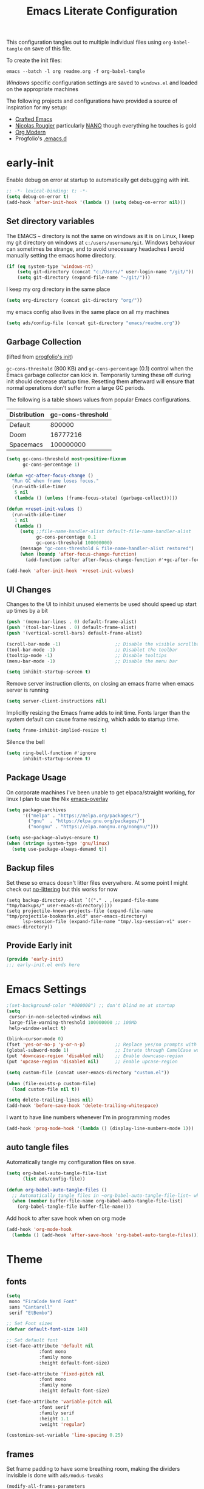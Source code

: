 #+TITLE: Emacs Literate Configuration
This configuration tangles out to multiple individual files using
~org-babel-tangle~ on save of this file.

To create the init files:
#+begin_src shell
emacs --batch -l org readme.org -f org-babel-tangle
#+end_src

[[Windows]] specific configuration settings are saved to ~windows.el~ and loaded on
the appropriate machines

The following projects and configurations have provided a source of inspiration
for my setup:
- [[https://github.com/SystemCrafters/crafted-emacs][Crafted Emacs]]
- [[https://github.com/rougier][Nicolas Rougier]] particularly [[https://github.com/rougier/nano-emacs?tab=readme-ov-file][NANO]] though everything he touches is gold
- [[https://github.com/minad/org-modern][Org Modern]]
- Progfolio's [[https://github.com/progfolio/.emacs.d/tree/master][.emacs.d]]

* early-init
:PROPERTIES:
:header-args: emacs-lisp :tangle early-init.el :results none :noweb yes :comments link
:END:

Enable debug on error at startup to automatically get debugging with init.

#+begin_src emacs-lisp
;; -*- lexical-binding: t; -*-
(setq debug-on-error t)
(add-hook 'after-init-hook '(lambda () (setq debug-on-error nil)))
#+end_src

** Set directory variables

The EMACS ~~~ directory is not the same on windows as it is on Linux, I keep my git directory on
windows at ~c:/users/username/git~.  Windows behaviour can sometimes be strange, and to avoid
unecessary headaches I avoid manually setting the emacs home directory.

#+begin_src emacs-lisp
(if (eq system-type 'windows-nt)
    (setq git-directory (concat "c:/Users/" user-login-name "/git/"))
    (setq git-directory (expand-file-name "~/git/")))
#+end_src

I keep my org directory in the same place

#+begin_src emacs-lisp
(setq org-directory (concat git-directory "org/"))
#+end_src

my emacs config also lives in the same place on all my machines
#+begin_src emacs-lisp
(setq ads/config-file (concat git-directory "emacs/readme.org"))
#+end_src
** Garbage Collection
(lifted from [[https://github.com/progfolio/.emacs.d?tab=readme-ov-file#garbage-collection][progfolio's init]])

=gc-cons-threshold= (800 KB) and =gc-cons-percentage= (0.1) control when the Emacs garbage collector can kick in.
Temporarily turning these off during init should decrease startup time.
Resetting them afterward will ensure that normal operations don't suffer from a large GC periods.

The following is a table shows values from popular Emacs configurations.

| Distribution | gc-cons-threshold |
|--------------+-------------------|
| Default      |            800000 |
| Doom         |          16777216 |
| Spacemacs    |         100000000 |

#+begin_src emacs-lisp
(setq gc-cons-threshold most-positive-fixnum
      gc-cons-percentage 1)

(defun +gc-after-focus-change ()
  "Run GC when frame loses focus."
  (run-with-idle-timer
   5 nil
   (lambda () (unless (frame-focus-state) (garbage-collect)))))
#+end_src

#+begin_src emacs-lisp
(defun +reset-init-values ()
  (run-with-idle-timer
   1 nil
   (lambda ()
     (setq ;;file-name-handler-alist default-file-name-handler-alist
           gc-cons-percentage 0.1
           gc-cons-threshold 100000000)
     (message "gc-cons-threshold & file-name-handler-alist restored")
     (when (boundp 'after-focus-change-function)
       (add-function :after after-focus-change-function #'+gc-after-focus-change)))))

(add-hook 'after-init-hook '+reset-init-values)
#+end_src

** UI Changes

Changes to the UI to inhibit unused elements be used should speed up start up times by a bit
#+begin_src emacs-lisp
(push '(menu-bar-lines . 0) default-frame-alist)
(push '(tool-bar-lines . 0) default-frame-alist)
(push '(vertical-scroll-bars) default-frame-alist)

(scroll-bar-mode -1)                    ;; Disable the visible scrollbar
(tool-bar-mode -1)                      ;; Disablet the toolbar
(tooltip-mode -1)                       ;; Disable tooltips
(menu-bar-mode -1)                      ;; Disable the menu bar

(setq inhibit-startup-screen t)
#+end_src

Remove server instruction clients, on closing an emacs frame when emacs server is running
#+begin_src emacs-lisp
(setq server-client-instructions nil)
#+end_src

Implicitly resizing the Emacs frame adds to init time. Fonts larger than the system default can cause frame resizing, which adds to startup time.
#+begin_src emacs-lisp
(setq frame-inhibit-implied-resize t)
#+end_src

Silence the bell
#+begin_src emacs-lisp
(setq ring-bell-function #'ignore
      inhibit-startup-screen t)
#+end_src


** Package Usage
On corporate machines I've been unable to get elpaca/straight working, for linux I plan to use the Nix [[https://github.com/nix-community/emacs-overlay][emacs-overlay]]

#+begin_src emacs-lisp
(setq package-archives
      '(("melpa" . "https://melpa.org/packages/")
        ("gnu"  . "https://elpa.gnu.org/packages/")
        ("nongnu" . "https://elpa.nongnu.org/nongnu/")))

(setq use-package-always-ensure t)
(when (string= system-type 'gnu/linux)
  (setq use-package-always-demand t))
#+end_src
** Backup files
Set these so emacs doesn't litter files everywhere.  At some point I might check
out [[https://github.com/emacscollective/no-littering][no-littering]] but this works for now
#+begin_src emacs-li
(setq backup-directory-alist `(("." . ,(expand-file-name "tmp/backups/" user-emacs-directory))))
(setq projectile-known-projects-file (expand-file-name "tmp/projectile-bookmarks.eld" user-emacs-directory)
      lsp-session-file (expand-file-name "tmp/.lsp-session-v1" user-emacs-directory))
#+end_src
** Provide Early init

#+begin_src emacs-lisp
(provide 'early-init)
;;; early-init.el ends here
#+end_src

* Emacs Settings
:PROPERTIES:
:header-args: emacs-lisp :tangle init.el :results none :noweb yes :comments link
:END:

#+begin_src emacs-lisp
;(set-background-color "#000000") ;; don't blind me at startup
(setq
 cursor-in-non-selected-windows nil
 large-file-warning-threshold 100000000 ;; 100Mb
 help-window-select t)

(blink-cursor-mode 0)
(fset 'yes-or-no-p 'y-or-n-p)           ;; Replace yes/no prompts with y/n
(global-subword-mode 1)                 ;; Iterate through CamelCase words
(put 'downcase-region 'disabled nil)    ;; Enable downcase-region
(put 'upcase-region 'disabled nil)      ;; Enable upcase-region

(setq custom-file (concat user-emacs-directory "custom.el"))

(when (file-exists-p custom-file)
  (load custom-file nil t))
#+end_src

#+begin_src emacs-lisp
(setq delete-trailing-lines nil)
(add-hook 'before-save-hook 'delete-trailing-whitespace)
#+end_src

I want to have line numbers whenever I'm in programming modes
#+begin_src emacs-lisp
(add-hook 'prog-mode-hook '(lambda () (display-line-numbers-mode 1)))
#+end_src
** auto tangle files
:PROPERTIES:
:header-args: emacs-lisp :tangle init.el :results none :noweb yes :comments link
:END:

Automatically tangle my configuration files on save.

#+begin_src emacs-lisp
(setq org-babel-auto-tangle-file-list
      (list ads/config-file))
#+end_src

#+begin_src emacs-lisp
(defun org-babel-auto-tangle-files ()
  ;; Automatically tangle files in ~org-babel-auto-tangle-file-list~ when one of them is saved
  (when (member buffer-file-name org-babel-auto-tangle-file-list)
    (org-babel-tangle-file buffer-file-name)))
#+end_src

Add hook to after save hook when on org mode
#+begin_src emacs-lisp
(add-hook 'org-mode-hook
  (lambda () (add-hook 'after-save-hook 'org-babel-auto-tangle-files)))
#+end_src

* Theme
:PROPERTIES:
:header-args: emacs-lisp :tangle init.el :results none :noweb yes :comments link
:END:
** fonts
#+begin_src emacs-lisp
(setq
 mono "FiraCode Nerd Font"
 sans "Cantarell"
 serif "EtBembo")

;; Set Font sizes
(defvar default-font-size 140)

;; Set default font
(set-face-attribute 'default nil
		    :font mono
		    :family mono
		    :height default-font-size)

(set-face-attribute 'fixed-pitch nil
		    :font mono
		    :family mono
		    :height default-font-size)

(set-face-attribute 'variable-pitch nil
		    :font serif
		    :family serif
		    :height 1.1
		    :weight 'regular)

(customize-set-variable 'line-spacing 0.25)
#+end_src

** frames

Set frame padding to have some breathing room, making the dividers invisible is done with ~ads/modus-tweaks~
#+begin_src emacs-lisp
(modify-all-frames-parameters
   `((right-divider-width . 20)
     (internal-border-width . 20)))
#+end_src

** modus-themes
I used to maintain my own theme, but I wanted a change and modus themes are nice looking, I
particularly like the light ~modus-operandi~ theme.

#+begin_src emacs-lisp
(use-package modus-themes
  :demand t
  :ensure t
  :custom
  (modus-themes-mixed-fonts t)
  (modus-themes-bold-constructs t))

(setq modus-themes-to-toggle
      '(modus-operandi modus-vivendi-tinted))

(setq modus-themes-headings
  '((0 . (regular 1.75))
    (1 . (regular 1.25))
    (2 . (regular 1.20))
    (3 . (regular 1.15))
    (t . (regular 1.10))
    ))

(setq modus-operandi-palette-overrides
    '((bg-mode-line-active bg-dim)
      (bg-mode-line-inactive bg-main)))

(setq modus-vivendi-palette-overrides
      '((bg-mode-line-active bg-dim)
	(bg-mode-line-inactive bg-main)))

(setq modus-themes-common-palette-overrides
  '((bg-prose-block-contents bg-main)
    (bg-prose-block-delimiter bg-main)
    (fg-heading-0 fg-main)
    (fg-heading-1 fg-main)
    (fg-heading-2 fg-main)
    (fg-heading-3 fg-main)
    (fg-heading-4 fg-main)
    (fg-heading-5 fg-main)
    (fg-heading-6 fg-main)
    (fg-heading-7 fg-main)
    (fg-heading-8 fg-main)))
#+end_src

*** modus-tweaks
#+begin_src emacs-lisp
(defun ads/modus-tweaks ()
  (modus-themes-with-colors
    (custom-set-faces
     ;; Modus
     `(modus-themes-prose-code ((,c :foreground ,fg-alt)))
     `(modus-themes-prose-verbatim ((,c :foreground nil)))
     ;; org mode
     `(org-checkbox ((,c :foreground ,fg-main)))
     `(org-table ((,c :foreground ,fg-main)))
     `(org-document-info ((,c :foreground ,fg-main)))
     `(prose-done ((,c :foreground ,fg-dim)))
     `(org-done ((,c :foreground ,fg-dim)))
     `(org-ellipsis ((,c :inherit org-hide)))
     `(org-modern-label ((,c :height 0.7 :inherit fixed-pitch)))
     `(org-modern-date-active ((,c :inherit org-modern-label :background ,bg-blue-nuanced)))
     `(org-modern-time-active ((,c :inherit org-modern-label :background ,bg-blue-subtle)))
     `(org-modern-date-inactive ((,c :inherit org-modern-label :background ,bg-dim)))
     `(org-modern-time-inactive ((,c :inherit org-modern-label :background ,bg-inactive)))
     ;; markdown mode
     `(markdown-list-face ((,c :foreground ,fg-main)))
     `(markdown-inline-code-face ((,c :foreground ,fg-main)))
     `(markdown-language-keyword-face ((,c :background ,bg-dim )))
     ;; line numbers
     `(line-number ((,c :background ,bg-main :height 0.8)))
     `(line-number-current-line ((,c :background ,bg-main)))
     ;; misc
     `(cursor ((t :background ,red-intense)))
     `(link ((t :foreground ,fg-main :underline ,fg-main)))
     `(bookmark-face ((,c :foreground ,fg-dim :distant-foreground ,fg-dim)))
     ;; Make frame dividers invisible
     `(fringe ((t :background ,bg-main :foreground ,bg-main)))
     `(window-divider ((t :background ,bg-main :foreground ,bg-main)))
     `(window-divider-first-pixel ((t :background ,bg-main :foreground ,bg-main)))
     `(window-divider-last-pixel ((t :background ,bg-main :foreground ,bg-main)))
     ;; Add "padding" to the mode lines
     `(mode-line ((,c :box (:line-width 3 :color ,bg-mode-line-active))))
     `(mode-line-inactive ((,c :box (:line-width 3 :color ,bg-mode-line-inactive)))))))
#+end_src

#+begin_src emacs-lisp
(add-hook 'modus-themes-after-load-theme-hook 'ads/modus-tweaks)
(add-hook 'after-init-hook 'ads/modus-tweaks)
(load-theme 'modus-vivendi)
#+end_src

* General.el
:PROPERTIES:
:header-args: emacs-lisp :tangle init.el :results none :noweb yes :comments link
:END:

[[https://github.com/noctuid/general.el#about][general.el]] provides a more convenient method for binding keys in emacs. I use it to set all of my
key bindings

#+begin_src emacs-lisp :lexical t
(use-package general
  :demand t
  :ensure t
  :config
  (general-override-mode)
  (general-auto-unbind-keys))
#+end_src

#+begin_src emacs-lisp :lexical t
(general-define-key
 :keymaps 'override
 :states '(insert normal hybrid motion visual operator emacs)
 :prefix "SPC"
 :global-prefix "C-SPC")

(general-create-definer ads/leader-keys
  :keymaps 'override
  :states '(insert normal hybrid motion visual operator)
  :wk-full-keys nil
  :prefix "SPC"
  :global-prefix "C-SPC")
#+end_src

#+begin_src emacs-lisp :lexical t
(defun ads/keyboard-quit-dwim ()
  "Do-What-I-Mean behaviour for a general `keyboard-quit'.

The generic `keyboard-quit' does not do the expected thing when
the minibuffer is open.  Whereas we want it to close the
minibuffer, even without explicitly focusing it.

The DWIM behaviour of this command is as follows:

- When the region is active, disable it.
- When a minibuffer is open, but not focused, close the minibuffer.
- When the Completions buffer is selected, close it.
- In every other case use the regular `keyboard-quit'."
  (interactive)
  (cond
   ((region-active-p)
    (keyboard-quit))
   ((derived-mode-p 'completion-list-mode)
    (delete-completion-window))
   ((> (minibuffer-depth) 0)
    (abort-recursive-edit))
   (t
    (keyboard-quit))))

(general-define-key
 :states '(normal hybrid motion visual operator emacs)
 '"C-g" 'ads/keyboard-quit-dwim)
#+end_src

** eval ~e~

#+begin_src emacs-lisp
(ads/leader-keys
  "e" '(:ignore t :which-key "eval")
  "eb" 'eval-buffer
  "ed" 'eval-defun
  "ee" 'eval-expression
  "ep" 'pp-eval-last-sexp
  "es" 'eval-last-sexp
  )
#+end_src

** quit ~q~

#+begin_src emacs-lisp
(ads/leader-keys
  "q" '(:ignore t :which-key "quit")
  "qQ" 'save-buffers-kill-emacs
  "qE" 'kill-emacs
  )
#+end_src

** narrow ~n~

#+begin_src emacs-lisp
(ads/leader-keys
  "n" '(:ignore t :which-key "narrow")
  "nn" 'narrow-to-region
  "nd" 'narrow-to-defun
  "ns" 'org-narrow-to-subtree
  "np" 'narrow-to-page
  "ne" 'org-narrow-to-element
  "nb" 'org-narrow-to-block
  "nw" 'widen
  )
#+end_src

** windows, buffers, frames ~j~
#+begin_src emacs-lisp
(ads/leader-keys
  "j" '(:ignore t :which-key "frames")

  "jQ" 'delete-frame
  "jN" 'tear-off-window
  "jR" 'set-frame-name
  "jr" 'select-frame-by-name

  "j=" 'balance-windows-area
  "j_" 'split-window-vertically

  "jh" 'evil-window-left
  "jj" 'evil-window-down
  "jk" 'evil-window-up
  "jl" 'evil-window-right

  "jH" 'evil-window-move-far-left
  "jJ" 'evil-window-move-very-bottom
  "jK" 'evil-window-move-very-top
  "jL" 'evil-window-move-far-right
  )
#+end_src
** kill ~k~

#+begin_src emacs-lisp
(ads/leader-keys
   "k" '(:ignore t :wk "kill")
   "kj" '(kill-buffer-and-window :which-key "kill-buffer-and-window")
   "kk" '(kill-this-buffer :which-key "kill-this-buffer")
   "kl"'(delete-window :wk "delete-window")
  )
#+end_src

** config ~c~


#+begin_src emacs-lisp
(ads/leader-keys
  "c" '(:ignore t :which-key "config")
  "cc" '((lambda () (interactive) (find-file ads/config-file))
	 :which-key "open config")
  "cI" '((lambda () (interactive) (load-file user-init-file))
	 :which-key "load init"))
#+end_src

** Toggles ~t~

#+begin_src emacs-lisp
(ads/leader-keys
    "t" '(:ignore t :which-key "toggles")
    "tt" 'modus-themes-toggle
    "tl" 'toggle-truncate-lines)
#+end_src


** TODO Regex
* Packages
:PROPERTIES:
:header-args: emacs-lisp :tangle init.el :results none :noweb yes :comments link
:END:
** async
#+begin_src emacs-lisp
(use-package async
  :config
  (async-bytecomp-package-mode 1))
#+end_src
** auto-fill
#+begin_src emacs-lisp
(customize-set-variable 'fill-column 80)
(add-hook 'text-mode-hook 'auto-fill-mode)
#+end_src
** auto-revert

#+begin_src emacs-lisp
(use-package autorevert
  :custom
  (auto-revert-interval 0.01 "Instantaneously revert")
  :config
  (global-auto-revert-mode t))
#+end_src
** bookmark+
[[https://www.emacswiki.org/emacs/BookmarkPlus][BookmarkPlus]] [[[https://github.com/emacsmirror/bookmark-plus][git]]] adds a lot of useful functionality to bookmarks, hosted on the EMACS wiki and not
on MELPA

#+begin_src emacs-lisp
(use-package bookmark+
  :vc (:url "https://github.com/emacsmirror/bookmark-plus"
       :branch "master"))
(ads/leader-keys
  "b" '(:ignore t :which-key "bookmark")
  "bb" 'consult-bookmark
  "bs" 'bookmark-set
  "br" 'bookmark-rename)
#+end_src
** cape
[[https://github.com/minad/cape][CAPE]] (Completion At Point Extensions)

#+begin_src emacs-lisp
(use-package cape
  :bind ("M-p" . cape-prefix-map)
  :init
  (add-hook 'completion-at-point-functions #'cape-dabbrev)
  (add-hook 'completion-at-point-functions #'cape-file)
  (add-hook 'completion-at-point-functions #'cape-elisp-block))
#+end_src
** consult

[[https://github.com/minad/consult][Consult]] has quickly become one of my favorite emacs packages, it makes moving around emacs feel like magic

#+begin_src emacs-lisp
(use-package consult
  :demand t
  :config
  (general-define-key
   :states '(normal hybrid motion visual operator emacs)
   '"M-y" 'consult-yank-pop
   '"C-s" 'consult-line))
(ads/leader-keys
  "C-SPC" 'consult-buffer
  "SPC" 'consult-buffer
  "C-j" 'consult-register
  "C-;" 'consult-register-store
  "r" 'consult-recent-file
  "C-b" 'consult-bookmark)
#+end_src

** corfu

   #+begin_src emacs-lisp
(use-package corfu
  :ensure t
  :hook (after-init . global-corfu-mode)
  :bind (:map corfu-map ("<tab>" . corfu-complete))
  :config
  (setq tab-always-indent 'complete)
  (setq corfu-preview-current nil)
  (setq corfu-min-width 20)

  (setq corfu-popupinfo-delay '(1.25 . 0.5))
  (corfu-popupinfo-mode 1) ; shows documentation after `corfu-popupinfo-delay'

  ;; Sort by input history (no need to modify `corfu-sort-function').
  (with-eval-after-load 'savehist
    (corfu-history-mode 1)
    (add-to-list 'savehist-additional-variables 'corfu-history)))
   #+end_src

** Dired

#+begin_src emacs-lisp
(require 'dired)
(add-hook 'dired-mode-hook 'dired-hide-details-mode)
(setq dired-kill-when-opening-new-dired-buffer t
      delete-by-moving-to-trash t)
(general-define-key
 :states '(normal motion emacs)
 :keymaps 'dired-mode-map
 "h" 'dired-up-directory
 "l" 'dired-find-file)
#+end_src

** display-time-mode
#+begin_src emacs-lisp
(setq display-time-24hr-format t
      display-time-day-and-date t
      display-time-default-load-average nil)
(display-time-mode)
#+end_src
** display-battery

#+begin_src emacs-lisp
(display-battery-mode)
#+end_src

** doom-modeline
#+begin_src emacs-lisp
(use-package doom-modeline
  :demand t
  :init (doom-modeline-mode 1)
  :custom
  (doom-modeline-height 24)
  (doom-modeline-hud t)
  (doom-modeline-icon t)
  (doom-modeline-buffer-encoding nil)
  (doom-modeline-percent-position nil)
  (doom-modeline-time-icon nil)
  :config
  (setq
   line-number-mode nil
   column-number-mode nil))
#+end_src
** evil
#+begin_src emacs-lisp
(use-package evil
  :demand t
  :preface (setq evil-want-keybinding nil)
  ;; :after 'general
  :hook (after-init . evil-mode)
  :init
  (setq evil-want-integration t
        evil-want-keybinding  nil
        evil-want-C-u-scroll  nil
        evil-want-C-i-jump    nil
        evil-want-C-w-delete  nil
	evil-complete-all-buffers nil
	)
  :config
  (general-define-key :states 'insert "C-g" 'evil-normal-state)

  ;; Use visual line motions even outside of visual-line mode buffers
  (evil-global-set-key 'motion "j" 'evil-next-visual-line)
  (evil-global-set-key 'motion "k" 'evil-previous-visual-line)

  ;; set back normal mouse behaviour
  (define-key evil-motion-state-map [down-mouse-1] nil)
  (add-hook 'after-save-hook 'evil-normal-state)
  ;; unbind q for macros
  (define-key evil-normal-state-map (kbd "q") 'nil)
  (define-key evil-normal-state-map (kbd "Q") 'nil))

(general-define-key
  :states '(normal insert)
  "C-w C-h" 'evil-window-left
  "C-w C-j" 'evil-window-down
  "C-w C-k" 'evil-window-up
  "C-w C-l" 'evil-window-right)
#+end_src

** evil-anzu
Show match counts in modeline
#+begin_src emacs-lisp
(use-package evil-anzu
  :after (evil)
  :config
  (global-anzu-mode))
#+end_src

** evil-collection

A collection of evil bindings not fully set in the default package

 #+begin_src emacs-lisp
(use-package evil-collection
  :after (evil)
  :custom
  (evil-collection-calendar-setup-want-org-bindings t)
  (evil-collection-setup-minibuffer t)
  :config
  (evil-collection-init))
#+end_src

** git-link
Quickly create links to  files and commits
#+begin_src emacs-lisp
(use-package git-link
  :config
  (ads/leader-keys
    "gf" 'git-link
    "gF" 'git-link-dispatch))
#+end_src
** helpful

#+begin_src emacs-lisp
(use-package helpful
  :demand t
  )

(general-define-key
  :states '(normal insert)
  "C-h C-v" 'describe-variable
  "C-h C-f" 'describe-function
  "C-h C-b" 'describe-bindings
  "C-h C-c" 'describe-key-briefly
  "C-h C-k" 'describe-key
  "C-h C-e" 'view-echo-area-messages
  "C-h C-j" 'describe-face)
#+end_src
** insert-variable-value
Sometimes when I'm writing code I want to be able to directly insert the value
of a variable in to the buffer I am editing.  There's probably a way to do this
if I look through the manual closely but this works for now.

#+begin_src emacs-lisp
(defun insert-any-variable-value (var)
  "Insert the value of any variable VAR at point."
  (interactive
   (list (intern (completing-read
		  "Insert variable value: "
                  (let (vars)
                    (mapatoms (lambda (sym)
				(when (boundp sym)
				  (push (symbol-name sym) vars))))
                    vars)))))
  (insert (format "%S" (symbol-value var))))

(ads/leader-keys
  "C-v" 'insert-any-variable-value)
#+end_src
** magit

#+begin_src emacs-lisp
(use-package magit
  :config
  (transient-bind-q-to-quit)
  (defun ads/git-lazy ()
    (interactive)
    (save-buffer)
    (magit-stage-buffer-file)
    (magit-commit-create))
  (defun ads/git-amend ()
    (interactive)
    (save-buffer)
    (magit-stage-buffer-file)
    (magit-commit-amend "--no-edit"))

  (ads/leader-keys
   "g" '(:ignore t :wk "git")
   "gd" 'magit-dispatch
   "gg" 'magit-status
   "gk" 'magit-commit
   "gl" 'ads/git-lazy
   "go" 'ads/git-amend
   "gp" 'magit-push
   "gP" 'vc-push
   "gs" 'magit-stage-buffer-file
   "gS" 'magit-stage
   "gu" 'magit-unstage-buffer-file
   "gU" 'magit-unstage))
#+end_src

** marginalia

#+begin_src emacs-lisp
(use-package marginalia
  :ensure t
  :demand t
  :hook (after-init . marginalia-mode))
#+end_src
** markdown
#+begin_src emacs-lisp
(use-package markdown-mode
  :custom
  (markdown-fontify-code-blocks-natively)
  (markdown-fontify-code-block-default-mode)
  (markdown-list-item-bullets '("•"))
  (markdown-fontify-code-blocks-natively "t")
   :config
  (add-hook 'markdown-mode-hook 'variable-pitch-mode)
  (add-hook 'markdown-mode-hook 'markdown-display-inline-images)
  (add-hook 'markdown-view-mode-hook 'read-only-mode))

(ads/leader-keys
  :keymaps 'markdown-mode-map
  "oo" 'consult-outline
  "mm" 'markdown-view-mode)

(ads/leader-keys
  :keymaps 'markdown-view-mode-map
  "mm" 'markdown-mode)
#+end_src
** nerd-icons

Remember run ~nerd-icons-install-fonts~ to get the font files.  Then
restart Emacs to see the effect.

   #+begin_src emacs-lisp
(use-package nerd-icons
  :ensure t)

(use-package nerd-icons-completion
  :ensure t
  :after marginalia
  :config
  (add-hook 'marginalia-mode-hook #'nerd-icons-completion-marginalia-setup))

(use-package nerd-icons-corfu
  :ensure t
  :after corfu
  :config
  (add-to-list 'corfu-margin-formatters #'nerd-icons-corfu-formatter))

(use-package nerd-icons-dired
  :ensure t
  :hook
  (dired-mode . nerd-icons-dired-mode))
   #+end_src
** nix
#+begin_src emacs-lisp
(use-package nix-mode
  :config
  (global-nix-prettify-mode))
#+end_src
** nov (epub)
Major mode for reading EPUB files in Emacs

#+begin_src emacs-lisp
(use-package nov
  :custom
  (nov-text-width 80)
  :config
  (add-to-list 'auto-mode-alist '("\\.epub\\'" . nov-mode)))
#+end_src

** orderless

#+begin_src emacs-lisp
(use-package orderless
  :ensure t
  :custom
  (completion-styles '(orderless basic))
  (completion-category-overrides '((file (styles basic partial-completion)))))
#+end_src

** org

#+begin_src emacs-lisp
(use-package org
  :custom
  ;; (org-directory "~/org") ;; org directory set in early init
  (org-ellipsis " .")
  (org-log-done 'time)
  (org-pretty-entities t)
  (org-pretty-entities-include-sub-superscripts nil)
  (org-hidden-keywords '(title))
  (org-hide-emphasis-markers t)
  (org-image-actual-width 0.75)
  (org-startup-with-inline-images t)
  (org-agenda-block-separator "")
  (org-fontify-whole-heading-line t)
  (org-fontify-done-headline t)
  (org-fontify-quote-and-verse-blocks t)
  (org-cycle-separator-lines 0)
  (org-id-link-to-org-use-id t)
  (org-blank-before-new-entry '((heading . nil) (plain-list-item . nil)))
  (org-todo-keywords
      '((sequence "TODO(t)" "|" "DONE(d)")
	(sequence "PLAN(p)" "NEXT(n)" "STOP(s!)" "HOLD(h!)"
		  "|" "Done(d!)" "CANC(k!)")))
  :config
  (add-hook 'org-mode-hook 'variable-pitch-mode))
#+end_src
*** org keybindings
:PROPERTIES:
:ID:       b675fb83-50bf-4177-9082-f9c039befbb9
:END:
Set custom org mode bindings and functions.

#+begin_src emacs-lisp
(general-define-key
 :states '(normal) :keymaps 'org-mode-map
 (kbd "<tab>") 'org-cycle
 (kbd "<backtab>") 'org-shifttab)

(general-define-key
 :states  '(motion) :keymaps 'org-mode-map
 (kbd "RET") 'org-open-at-point)

(defun ads/consult-org-outline ()
  "Widen buffer, consult outline then narrow to subtree"
  (interactive)
  (widen)
  (consult-outline)
  (org-narrow-to-subtree))

(defun ads/org-scratch ()
  "Open ~/scratch.org"
  (interactive)
  (if (eq system-type 'windows-nt)
      (find-file (concat "c:/users/" user-login-name "/scratch.org"))
      (find-file "~/scratch.org")))

(ads/leader-keys
  "C-s" 'ads/org-scratch)
#+end_src


#+begin_src emacs-lisp
(ads/leader-keys
  :major-modes '(org-mode)
  :keymaps '(org-mode-map)
  "od" 'org-id-get-create
  "oo" 'ads/consult-org-outline
  "of" 'consult-outline
  "oh" 'consult-org-heading
  "oa" 'org-agenda)
#+end_src
** org-agenda
#+begin_src emacs-lisp
(require 'org-agenda)
;; (evil-make-overriding-map org-agenda-mode-map)

(setq org-agenda-window-setup 'current-window
      org-agenda-span 'day
      org-agenda-restore-windows-after-quit t
      org-agenda-persistent-filter t
      org-agenda-scheduled-leaders '("   " "%2dd")
      )
#+end_src

Largely taken from [[https://github.com/Somelauw/evil-org-mode/blob/master/evil-org-agenda.el#L42][evil-org-agenda]], but since there's only one mode applicable I
don't feel the need to use lots of the evil bindings
#+begin_src emacs-lisp
(general-define-key
 :keymaps 'org-agenda-mode-map
 "j" 'org-agenda-next-line
 "k" 'org-agenda-previous-line

 "h" 'org-agenda-earlier
 "l" 'org-agenda-later
 "H" 'org-agenda-do-date-earlier
 "L" 'org-agenda-do-date-later

 "S" 'org-agenda-schedule

 "m" 'org-agenda-bulk-toggle
 "x" 'org-agenda-bulk-action

 "a" 'org-agenda-add-note

 "u" 'org-agenda-undo
 ";" 'org-agenda-set-tags

 ;; refresh
 "gr" 'org-agenda-redo
 "gR" 'org-agenda-redo-all

 ;; delete
 "dd" 'org-agenda-kill
 "dA" 'org-agenda-archive

 ;; filter
 "sc" 'org-agenda-filter-by-category
 "sr" 'org-agenda-filter-by-regexp
 "se" 'org-agenda-filter-by-effort
 "st" 'org-agenda-filter-by-tag
 "s^" 'org-agenda-filter-by-top-headline
 "ss" 'org-agenda-limit-interactively
 "S" 'org-agenda-filter-remove-all

 "C-w C-h" 'evil-window-left
 "C-w C-j" 'evil-window-down
 "C-w C-k" 'evil-window-up
 "C-w C-l" 'evil-window-right)
#+end_src
** org-appear

#+begin_src emacs-lisp
(use-package org-appear
  :custom
  (org-appear-autolinks t)
  (org-appear-autoentities t)
  (org-appear-autosubmarkers t)
  (org-appear-autokeywords t)
  :config
  (add-hook 'org-mode-hook 'org-appear-mode)
  (add-hook 'evil-insert-state-exit-hook
	    (lambda ()
	      (setq org-appear-delay 2)))
  (add-hook 'evil-insert-state-entry-hook
	    (lambda ()
	      (setq org-appear-delay .3))))
#+end_src

** org-babel

#+begin_src emacs-lisp :lexical t
(require 'org-tempo)
(require 'ob-tangle)

(customize-set-variable 'org-src-window-setup 'current-window)
(customize-set-variable 'org-src-preserve-indentation t)
(customize-set-variable 'org-edit-src-content-indentation 0)

(setq org-confirm-babel-evaluate nil)

<<org-babel-config>>
#+end_src

*** config
:PROPERTIES:
:header-args: :noweb-ref org-babel-config
:END:

**** Structured Templates

#+begin_src emacs-lisp :lexical t
(dolist
    (template
     '(
       ("el" . "src emacs-lisp")
       ("py" . "src python")
       ("sh" . "src shell")
       ("rs" . "src rust")
       ("html" . "src html")
       ("css" . "src css")
       ("cc" . "src C")
       ("cpp" . "src C++")
       ("cs" . "src C#")
       ("yaml" . "src yaml")
       ("toml" . "src toml")
       ("js" . "src javascript")
       ("jo" . "src json")
       ("ja" . "src java")
       ("sql" . "src sql")
       ))
  (add-to-list 'org-structure-template-alist template))
#+end_src

**** Languages

#+begin_src emacs-lisp
(with-eval-after-load 'org
     (org-babel-do-load-languages
         'org-babel-load-languages
         '((emacs-lisp . t)
           (python . t))))

    (setq org-confirm-babel-evaluate nil)

(setq org-babel-default-header-args:python
	     '((:results . "output")
	       ))
#+end_src
** org-capture
Capture all of my notes and tasks to an inbox where they are then reviewed
reviewed from there
#+begin_src emacs-lisp :noweb yes
(setq ads/inbox-file (concat org-directory "inbox.org"))
(setq org-default-notes-file ads/inbox-file)

(setq org-capture-templates
      '(
<<capture-inbox>>
<<capture-task>>
<<capture-note>>
	))
#+end_src

#+begin_src emacs-lisp
(defun ads/inbox ()
  "Open ads/inbox-file"
  (interactive)
  (find-file ads/inbox-file))

(defun ads/quick-note ()
  "take a note using the capture-note template"
  (interactive)
  (org-capture nil "n"))

(ads/leader-keys
  "oc" 'org-capture
  "oi" 'ads/inbox
  "C-a" 'ads/quick-note)
#+end_src

*** capture-inbox
#+NAME: capture-inbox
#+begin_src emacs-lisp :tangle no
("i" "inbox" plain
(file ads/inbox-file)
"* %^{}
:CREATED: %U
"
:immediate-finish)
#+end_src
*** capture-task
#+NAME: capture-task
#+begin_src emacs-lisp :tangle no
("t" "todo" plain
(file ads/inbox-file)
"* TODO %?
SCHEDULED: %t

")
#+end_src
*** capture-note
#+NAME: capture-note
#+begin_src emacs-lisp :tangle no
("n" "note" plain
(file ads/inbox-file)
"* %^{HEADING}
:CREATED: %U

%?
")
#+end_src
** org-modern

#+begin_src emacs-lisp
(use-package org-modern
  :after (org)
  :custom
  (org-modern-fold-stars
   '(("▸ " . "▾ ")
     ("  ▸ " . "  ▾ ")
     ("    ▸ " . "    ▾ ")
     ("      ▸ " . "      ▾ ")
     ("        ▸ " . "        ▾ ")
     ("          ▸ " . "          ▾ ")
     ("            ▸ " . "            ▾ ")
     ("              ▸ " . "              ▾ ")
     ))
  :config
  (global-org-modern-mode)
  )
#+end_src
** org-roam
[[https://github.com/org-roam/org-roam][Org-Roam]] is an org mode implementation of Roam Research's idea of a zettelkasten
like system with links between individual notes.  It is extremely powerful but
has a bit of a learning cuve to learn your way around and how best to work with
it.

Given that I use org-roam for personal and work at the same time on work
computers I have ~~/org/personal~ and ~~/org/work~

#+begin_src emacs-lisp
(use-package org-roam
  :init
  (setq org-roam-v2-ack t)
  :custom
  (org-roam-directory org-directory)
  (org-roam-completion-everywhere t)
  :config
  (org-roam-db-autosync-mode)
  (org-roam-setup)
  (ads/leader-keys
   "f" '(:ignore t :wk "roam")
   "ft" 'org-roam-buffer-toggle
   "ff" 'org-roam-node-find
   "fi" 'org-roam-node-insert
   "fa" 'org-roam-alias-add
   "f;" 'org-roam-tag-add
   "f:" 'org-roam-tag-remove
   "fD" '((lambda () (interactive)
	   (org-roam-db-sync)
	   (ads/org-agenda-files-update))
	  :wk "db sync & agenda")))
#+end_src

I generate my org agenda files based off of an :agenda: tag in each org roam
file, in addition to an ~inbox.org~ file.  Credit to [[https://d12frosted.io/posts/2021-01-16-task-management-with-roam-vol5.html][d12frosted]] and
[[https://magnus.therning.org/2021-03-14-keeping-todo-items-in-org-roam.html][magnus.therning]] for the inspiration.

#+begin_src emacs-lisp
(add-to-list 'org-tags-exclude-from-inheritance "agenda")
#+end_src
*** roam-agenda
:PROPERTIES:
:ID:       ebd0f06b-cfe3-4db3-a018-3f0307b303ed
:END:
#+begin_src emacs-lisp
(defun ads/org-todo-p ()
  "Return non-nil if current buffer has any todo entry.

TODO entries marked as done are ignored, meaning the this
function returns nil if current buffer contains only completed
tasks."
  (org-element-map                          ; (2)
       (org-element-parse-buffer 'headline) ; (1)
       'headline
     (lambda (h)
       (eq (org-element-property :todo-type h)
           'todo))
     nil 'first-match))                     ; (3))
#+end_src

While most of roam agenda section is unchaged, a few org-roam functions have
been deprecated since writing and ~org-roam-tag-add~ has been added which
simplifies the task of adding a tag
#+begin_src emacs-lisp
(defun ads/org-update-agenda-tag ()
  "Add :agenda: tag to the current org-roam buffer"
  (when (and (not (active-minibuffer-window))
             (org-roam-file-p buffer-file-name))
    (save-excursion
      (goto-char (point-min))
      (if (ads/org-todo-p)
	  (org-roam-tag-add '("agenda"))
	  (org-roam-tag-remove '("agenda"))))))

(add-hook 'before-save-hook 'ads/org-update-agenda-tag)
#+end_src

#+begin_src emacs-lisp
(defun ads/org-roam-agenda-files ()
  "return a list of files containing the :agenda: tag"
  (seq-uniq
   (seq-map
    #'car
    (org-roam-db-query
     [:select [nodes:file]
      :from tags
      :left-join nodes
      :on (= tags:node-id nodes:id)
      :where (like tag (quote "%\"agenda\"%"))]))))

#+end_src

#+begin_src emacs-lisp
(defun ads/org-agenda-files-update (&optional arg)
  "Update org agenda files list"
  (setq org-agenda-files (ads/org-roam-agenda-files))
  (add-to-list 'org-agenda-files ads/inbox-file)
  (message "Agenda files updated from roam tags"))
(add-hook 'after-init-hook 'ads/org-agenda-files-update)

(advice-add 'org-agenda :before #'ads/org-agenda-files-update)
(advice-add 'org-todo-list :before #'ads/org-agenda-files-update)
#+end_src
*** roam-categories

Categories in org agenda also get messed up, often I go back and fix them if I'm
going to be seeing it
#+begin_src emacs-lisp
(defun ads/org-node-name-to-category ()
  (interactive)
  (when (org-roam-file-p)
    (save-excursion
      (goto-char (point-min))
      (org-roam-property-add
       "CATEGORY"
       (org-roam-node-title (org-roam-node-at-point))))))

(ads/leader-keys "fc" 'ads/org-node-name-to-category)
#+end_src
*** roam-node-display
I want to be able to see where my files are and what tags they have when I
search for nodes and files

#+begin_src emacs-lisp
(cl-defmethod org-roam-node-type ((node org-roam-node))
  "Return the TYPE of NODE."
  (condition-case nil
      (file-name-nondirectory
       (directory-file-name
        (file-name-directory
         (file-relative-name (org-roam-node-file node) org-roam-directory))))
    (error "")))

(setq org-roam-node-display-template
      (concat (propertize "${title:*}" 'face 'org-verbatim)
	      (propertize " ${tags:30}" 'face 'org-tag)
	      (propertize " ${type:15}" 'face 'org-roam-dim)
	      ))
#+end_src
** org-roam-ui
[[https://github.com/org-roam/org-roam-ui][Org-Roam-UI]] is a frontend for exploring and interacting with your org-roam notes.

#+begin_src emacs-lisp
(use-package org-roam-ui
  :config
  (setq org-roam-ui-sync-theme t
        org-roam-ui-follow t
        org-roam-ui-update-on-save t
        org-roam-ui-open-on-start t))
#+end_src
** org-tidy
[[https://github.com/jxq0/org-tidy][org-tidy]] will automatically hide property drawers

#+begin_src emacs-lisp
(use-package org-tidy
  :ensure t
  :custom
  (org-tidy-properties-style 'invisible)
  :hook
  (org-mode . org-tidy-mode))
(ads/leader-keys
  :keymaps 'org-mode-map
  "ot" 'org-tidy-untidy-buffer
  "oT" 'org-tidy-toggle)
#+end_src
** projectile
[[https://github.com/bbatsov/projectile][Projectile]] is a popular emacs package used to manage projects

#+begin_src emacs-lisp
(use-package projectile
  :custom
  (projectile-sort-order 'recently-active)
  :config
  (define-key projectile-mode-map (kbd "C-c p") 'projectile-command-map)
  (projectile-mode)
  (autoload 'projectile-project-root "projectile")
  (setq consult-project-function (lambda (_) (projectile-project-root))))

(ads/leader-keys
   "p" '(:ignore t :wk "projects")
   "pf" 'projectile-find-file-dwim
   "pp" 'consult-project-buffer
   "pP" 'projectile-switch-project
   "pj" 'projectile-next-project-buffer
   "pk" 'projectile-previous-project-buffer)
#+end_src
** rainbow-delimiters

   #+begin_src emacs-lisp
(use-package rainbow-delimiters
  :hook (prog-mode . rainbow-delimiters-mode))
   #+end_src

** rainbow-mode

   #+begin_src emacs-lisp
(use-package rainbow-mode
  :commands (rainbow-mode))
   #+end_src
** read-only-directories
Some directories I want to files to be opened in read-only mode because they are usually used for
reference

#+begin_src emacs-lisp
(defcustom read-only-directories '( )
  "list of directories or files that will be opened in read only mode")

(defun find-file-read-only-directories ()
"""
start buffer in read only mode if file in a child directory
 of in any of the directores defined in read-only-directories
"""
  (dolist (read-only-directory read-only-directories)
    (when (string-search read-only-directory buffer-file-name)
      (read-only-mode))))

(add-hook 'find-file-hook 'find-file-read-only-directories)
#+end_src
** recentf
#+begin_src emacs-lisp
(use-package recentf
  :custom
  (recentf-max-menu-items 1000 "Offer more recent files in menu")
  (recentf-max-saved-items 1000 "Save more recent files")
  :config
  (recentf-mode)
  )
#+end_src
** rust
[[https://github.com/rust-lang/rust-mode][Rust-mode]] is a minimal package that probides Rust support and bindings supported
by the rust-lang team, alternatively [[https://github.com/emacs-rustic/rustic][Rustic]] offers a more fully featured experience.

#+begin_src emacs-lisp
(use-package rust-mode
  :init
  (setq rust-mode-treesitter-derive t)
  :config
  (setq rust-format-on-save t))
#+end_src
** save-hist
#+begin_src emacs-lisp
(use-package savehist
  :config
  (savehist-mode 1))
#+end_src
** sudo-edit
#+begin_src emacs-lisp
(use-package sudo-edit)
#+end_src
** ultra-scroll
Scroll Emacs like Lightining.

[[https://github.com/jdtsmith/ultra-scroll][ultra-scroll]] provides a better version of ~pixel-scroll-prescision-mode~ which
works much smoother on both Windows and Linux.

#+begin_src emacs-lisp
(use-package ultra-scroll
  :vc (ultra-scroll
       :url "https://github.com/jdtsmith/ultra-scroll"
       :main-file "ultra-scroll.el"
       :branch "main"
       :rev :newest)
  :init
  (setq scroll-conservatively 101
        scroll-margin 0)
  :config
  (ultra-scroll-mode 1))
#+end_src

** vertico

#+begin_src emacs-lisp
(use-package vertico
  :demand t
  :hook (after-init . vertico-mode)
  :config
  (general-define-key
   :states '(insert)
   :keymaps 'vertico-map
   "C-j" 'vertico-next
   "C-k" 'vertico-previous))
#+end_src

** which-key

=which-key= is is included in EMACS 30

#+begin_src emacs-lisp
(use-package which-key
  :demand t
  :init
  (setq which-key-enable-extended-define-key t)
  :config
  (which-key-mode)
  :custom
  (which-key-side-window-location 'bottom)
  (which-key-sort-order 'which-key-key-order-alpha)
  (which-key-side-window-max-width 0.33)
  (which-key-idle-delay 0.3))
#+end_src
* Computer specific configs
:PROPERTIES:
:header-args: emacs-lisp :tangle init.el :results none :noweb yes :comments link
:END:




Load windows only configuration
#+begin_src emacs-lisp
(when (eq system-type 'windows-nt)
  (load-file (concat user-emacs-directory "ms-windows.el")))

(when (eq system-type 'gnu/linux)
  (load-file (concat user-emacs-directory "linux.el")))
#+end_src

Load when on appropriate system:
#+begin_src emacs-lisp
(when (string-equal-ignore-case system-name "HYBD-QUFXNBP9Y9")
  (load-file (concat git-directory "emacs-work/work.el")))

(when (string-equal-ignore-case system-name "ganymede")
  (load-file (concat git-directory "windows-config/ganymede.el")))
#+end_src
* Windows
:PROPERTIES:
:header-args: emacs-lisp :tangle ms-windows.el :results none :noweb yes :comments link
:END:
Work forces me to use windows as much as I'd rather not.

To set emacs daemon to start on windows at login:
- win+r ~shell:startup~
- make shortcut to ~runemacs.exe~
- modify shortcut and add --daemon
Or open task scheduler and add a task to execute ~runemacs.exe --daemon flag~

#+begin_src emacs-lisp
(set-message-beep 'silent)
(setq win/.emacs.d (concat "C:\\Users\\" user-login-name "\\AppData\\Roaming\\.emacs.d\\"))
#+end_src

** Copy files to ~.emacs.d~ on tangle
Windows doesn't allow symlinks unless you are an admin which is a pain.  In
order to keep the init files working properly copy the config files to
~C:\Users\username\AppData\Roaming\.emacs.d\~ after tangle

#+begin_src emacs-lisp
(defun win/copy-config-files-to-.emacs.d ()
    (when (string-equal-ignore-case buffer-file-name ads/config-file)
      (dolist (filename
	       '("early-init.el"
		 "init.el"
		 "ms-windows.el"))
	 (let ((target-filename (concat win/.emacs.d filename)))
	   (delete-file target-filename)
	   (copy-file filename target-filename)))
      (message "Copied config files to win/.emacs.d")))
(add-hook 'org-babel-tangle-finished-hook 'win/copy-config-files-to-.emacs.d)
#+end_src

#+begin_src emacs-lisp
(ads/leader-keys
  "cW" '((lambda () (interactive) (find-file win/.emacs.d))
	 :wk "Dired .emacs.d"))
#+end_src

** AHK
I use AHK a lot to make the experience of using windows less painful
#+begin_src emacs-lisp
(use-package ahk-mode
  :ensure t
  :bind (:map ahk-mode-map
	      ("C-c C-c" . ahk-run-script)
	      ("C-c C-k" . nil)
	      )
  )
#+end_src
*** Window Spy
#+begin_src emacs-lisp
(defun ahk-launch-window-spy ()
  (interactive)
  (w32-shell-execute 1 "C:/Users/adanaos/AppData/Roaming/Microsoft/Windows/Start Menu/Programs/AutoHotkey Window Spy.lnk"))
#+end_src
** Align windows theme with emacs
#+begin_src emacs-lisp
;; win/theme
;;   0 - dark
;;   1 - light
(setq win/theme "0")

(add-to-list 'display-buffer-alist
  (cons "win/theme-toggle" (cons #'display-buffer-no-window nil)))
(defun win/theme-align-with-emacs ()
  ;;check if light or dark theme in emacs
  (if (string-search "vivendi"
		     (symbol-name (modus-themes--current-theme)))
      (setq win/theme "0")
      (setq win/theme "1"))
  (async-shell-command
     (concat
      "powershell New-ItemProperty -Path HKCU:/SOFTWARE/Microsoft/Windows/CurrentVersion/Themes/Personalize -Name AppsUseLightTheme -Value "
      win/theme
      " -Type Dword -Force")
     "win/theme-toggle"
     ))


(add-hook 'modus-themes-after-load-theme-hook 'win/theme-align-with-emacs)
#+end_src
** Browse in Edge
Some things only work in edge on my work computer
#+begin_src emacs-lisp
(defun win/browse-url-edge (url)
    (shell-command (concat "start msedge " url)))
#+end_src

** Hide DOS EOL
Some the files I work with don't have consistent line endings DOS or UNIX

#+begin_src emacs-lisp
(defun win/hide-dos-eol ()
  "Do not show ^M in files containing mixed UNIX and DOS line endings."
  (interactive)
  (setq buffer-display-table (make-display-table))
  (aset buffer-display-table ?\^M []))
#+end_src


** Exec ~.bat~ in new cmd window
Often emacs and windows don't always play nice together and causes emacs to lock
up, this executes a ~.bat~ script in a new window, which seems to fix the problems
I have.

This version keeps it as a sub process, if you need to fix that you can save the
~start-process~ to a variable and ~(set-process-query-on-exit-flag
start-process-variable nil)~
#+begin_src emacs-lisp
(defun win/cmd-exec-bat-new-window (input-str)
  (let ((cmd-str (concat "start cmd /k " input-str)))
    (start-process "cmd" nil "cmd.exe" "/C" cmd-str)))

#+end_src
** Org-attatch dir in windows explorer
#+begin_src emacs-lisp
(defun org-attatch-open-win-explorer ()
  (interactive)
  (w32-shell-execute 1 (org-attach-dir-get-create)))
#+end_src
** Dired open in windows default
#+begin_src emacs-lisp
(defun ads/dired-win-default ()
    (interactive)
    (let ((filename
	   (dired-replace-in-string "/" "\\" (dired-get-filename))))
      (w32-shell-execute 1 filename)))

(general-define-key
 :keymaps 'dired-mode-map
 "<tab>" 'ads/dired-win-default)

#+end_src

#+RESULTS:
** Provide ~ms-windows.el~

#+begin_src emacs-lisp
(provide 'ms-windows.el)
#+end_src

* Linux
:PROPERTIES:
:header-args: emacs-lisp :tangle linux.el :results none :noweb yes :comments link
:END:
** nixconfig
jump to my nix config files
#+begin_src emacs-lisp
(ads/leader-keys
  "cn" '((lambda () (interactive) (find-file "/etc/nixos/configuration.nix"))
	 :which-key "ni config"))
#+end_src
